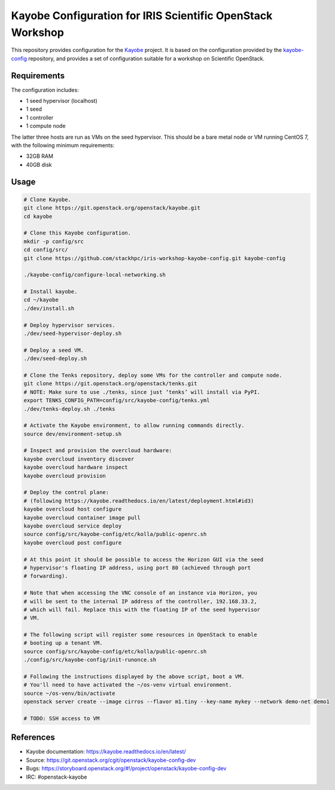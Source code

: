 ===========================================================
Kayobe Configuration for IRIS Scientific OpenStack Workshop
===========================================================

This repository provides configuration for the `Kayobe
<https://kayobe.readthedocs.io/en/latest>`__ project. It is based on the
configuration provided by the `kayobe-config
<https://git.openstack.org/cgit/openstack/kayobe-config>`__ repository, and
provides a set of configuration suitable for a workshop on Scientific
OpenStack.

Requirements
============

The configuration includes:

* 1 seed hypervisor (localhost)
* 1 seed
* 1 controller
* 1 compute node

The latter three hosts are run as VMs on the seed hypervisor.  This should be
a bare metal node or VM running CentOS 7, with the following minimum
requirements:

* 32GB RAM
* 40GB disk

Usage
=====

.. code-block:: console

   # Clone Kayobe.
   git clone https://git.openstack.org/openstack/kayobe.git
   cd kayobe

   # Clone this Kayobe configuration.
   mkdir -p config/src
   cd config/src/
   git clone https://github.com/stackhpc/iris-workshop-kayobe-config.git kayobe-config

   ./kayobe-config/configure-local-networking.sh

   # Install kayobe.
   cd ~/kayobe
   ./dev/install.sh

   # Deploy hypervisor services.
   ./dev/seed-hypervisor-deploy.sh

   # Deploy a seed VM.
   ./dev/seed-deploy.sh

   # Clone the Tenks repository, deploy some VMs for the controller and compute node.
   git clone https://git.openstack.org/openstack/tenks.git
   # NOTE: Make sure to use ./tenks, since just ‘tenks’ will install via PyPI.
   export TENKS_CONFIG_PATH=config/src/kayobe-config/tenks.yml
   ./dev/tenks-deploy.sh ./tenks

   # Activate the Kayobe environment, to allow running commands directly.
   source dev/environment-setup.sh

   # Inspect and provision the overcloud hardware:
   kayobe overcloud inventory discover
   kayobe overcloud hardware inspect
   kayobe overcloud provision

   # Deploy the control plane:
   # (following https://kayobe.readthedocs.io/en/latest/deployment.html#id3)
   kayobe overcloud host configure
   kayobe overcloud container image pull
   kayobe overcloud service deploy
   source config/src/kayobe-config/etc/kolla/public-openrc.sh
   kayobe overcloud post configure

   # At this point it should be possible to access the Horizon GUI via the seed
   # hypervisor's floating IP address, using port 80 (achieved through port
   # forwarding).

   # Note that when accessing the VNC console of an instance via Horizon, you
   # will be sent to the internal IP address of the controller, 192.168.33.2,
   # which will fail. Replace this with the floating IP of the seed hypervisor
   # VM.

   # The following script will register some resources in OpenStack to enable
   # booting up a tenant VM.
   source config/src/kayobe-config/etc/kolla/public-openrc.sh
   ./config/src/kayobe-config/init-runonce.sh

   # Following the instructions displayed by the above script, boot a VM.
   # You'll need to have activated the ~/os-venv virtual environment.
   source ~/os-venv/bin/activate
   openstack server create --image cirros --flavor m1.tiny --key-name mykey --network demo-net demo1

   # TODO: SSH access to VM

References
==========

* Kayobe documentation: https://kayobe.readthedocs.io/en/latest/
* Source: https://git.openstack.org/cgit/openstack/kayobe-config-dev
* Bugs: https://storyboard.openstack.org/#!/project/openstack/kayobe-config-dev
* IRC: #openstack-kayobe

